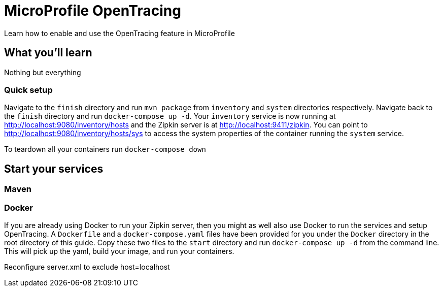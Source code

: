 // Copyright (c) 2017 IBM Corporation and others.
// Licensed under Creative Commons Attribution-NoDerivatives
// 4.0 International (CC BY-ND 4.0)
//   https://creativecommons.org/licenses/by-nd/4.0/
//
// Contributors:
//   IBM Corporation
:projectid: mp-opentracing
:page-layout: guide
:page-duration: 15 minutes
// :page-releasedate: 2017-12-11
:page-description: Learn how to enable and use the OpenTracing feature in MicroProfile
:page-tags: ['MicroProfile', 'OpenTracing']
:page-permalink: /guides/{projectid}
:page-related-guides: []
:common-includes: https://raw.githubusercontent.com/OpenLiberty/guides-common/master
:source-highlighter: prettify
:figure-caption!:
= MicroProfile OpenTracing

Learn how to enable and use the OpenTracing feature in MicroProfile

== What you'll learn

Nothing but everything


// === What is OpenTracing?

=== Quick setup

Navigate to the `finish` directory and run `mvn package` from `inventory` and `system` directories
respectively. Navigate back to the `finish` directory and run `docker-compose up -d`. Your `inventory`
service is now running at http://localhost:9080/inventory/hosts and the Zipkin server is at http://localhost:9411/zipkin.
You can point to http://localhost:9080/inventory/hosts/sys to access the system properties of the container
running the `system` service.

To teardown all your containers run `docker-compose down`

== Start your services

=== Maven

=== Docker

If you are already using Docker to run your Zipkin server, then you might as well also use Docker to
run the services and setup OpenTracing. A `Dockerfile` and a `docker-compose.yaml` files have been
provided for you under the `Docker` directory in the root directory of this guide. Copy these two files
to the `start` directory and run `docker-compose up -d` from the command line. This will pick up
the yaml, build your image, and run your containers.

Reconfigure server.xml to exclude host=localhost


// =================================================================================================
// Getting Started
// =================================================================================================

// include::{common-includes}/gitclone.adoc[]
//
// === Try what you'll build
//
// Point to  http://localhost:9080/inventory/hosts and then to http://localhost:9080/inventory/hosts/sys,
// then back to  http://localhost:9080/inventory/hosts, then to http://localhost:9411/zipkin/ and huzzah!
//
//
// == Main section


// =================================================================================================
// Building the application
// =================================================================================================

// == Building and running the application
//
// this section is different than usual
//
// user `mvn package` to build, then run `docker-compose up -d`
//
// You can find the `inventory` service at:
//
// - http://localhost:9080/inventory/hosts
//
// Show how to stop and remove all containers here.


// =================================================================================================
// Testing
// =================================================================================================

// == Testing the inventory application
//
// no tests necessary?
//
//
// == Great work! You're done!
//
// yay
//
//
// Feel free to try one of the related MP guides. They demonstrate new technologies that you can learn and
// expand on top what you built in this guide.
//
// include::{common-includes}/finish.adoc[]
